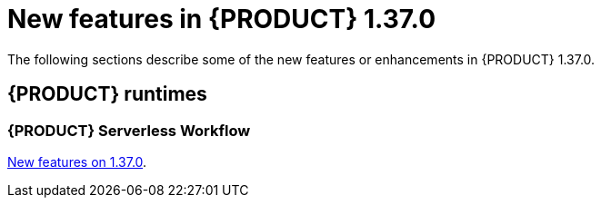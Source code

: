 // IMPORTANT: For 1.10 and later, save each version release notes as its own module file in the release-notes folder that this `ReleaseNotesKogito<version>.adoc` file is in, and then include each version release notes file in the chap-kogito-release-notes.adoc after Additional resources of {PRODUCT} deployment on {OPENSHIFT} section, in the following format:
//include::ReleaseNotesKogito.<version>/ReleaseNotesKogito.<version>.adoc[leveloffset=+1]

[id="ref-kogito-rn-new-features-1.37_{context}"]
= New features in {PRODUCT} 1.37.0

[role="_abstract"]
The following sections describe some of the new features or enhancements in {PRODUCT} 1.37.0.

== {PRODUCT} runtimes

=== {PRODUCT} Serverless Workflow

https://kiegroup.github.io/kogito-docs/serverlessworkflow/1.37.0.Final/release_notes.html[New features on 1.37.0].
